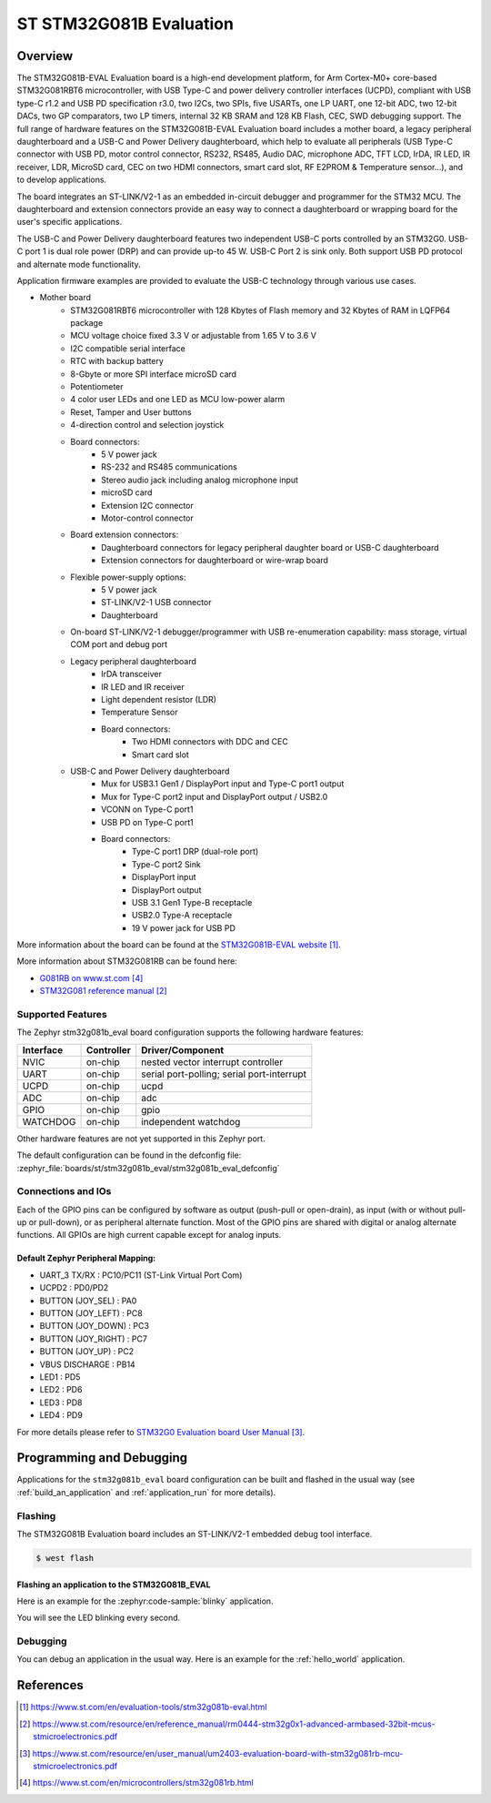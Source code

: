 .. _stm32g081b_eval_board:

ST STM32G081B Evaluation
########################

Overview
********
The STM32G081B-EVAL Evaluation board is a high-end development platform, for
Arm Cortex-M0+ core-based STM32G081RBT6 microcontroller, with USB Type-C and
power delivery controller interfaces (UCPD), compliant with USB type-C r1.2
and USB PD specification r3.0, two I2Cs, two SPIs, five USARTs, one LP UART,
one 12-bit ADC, two 12-bit DACs, two GP comparators, two LP timers, internal
32 KB SRAM and 128 KB Flash, CEC, SWD debugging support. The full range of
hardware features on the STM32G081B-EVAL Evaluation board includes a mother
board, a legacy peripheral daughterboard and a USB-C and Power Delivery
daughterboard, which help to evaluate all peripherals (USB Type-C connector
with USB PD, motor control connector, RS232, RS485, Audio DAC, microphone ADC,
TFT LCD, IrDA, IR LED, IR receiver, LDR, MicroSD card, CEC on two HDMI
connectors, smart card slot, RF E2PROM & Temperature sensor…), and to develop
applications.

The board integrates an ST-LINK/V2-1 as an embedded in-circuit debugger and
programmer for the STM32 MCU. The daughterboard and extension connectors
provide an easy way to connect a daughterboard or wrapping board for the
user's specific applications.

The USB-C and Power Delivery daughterboard
features two independent USB-C ports controlled by an STM32G0. USB-C port 1
is dual role power (DRP) and can provide up-to 45 W. USB-C Port 2 is sink
only. Both support USB PD protocol and alternate mode functionality.

Application firmware examples are provided to evaluate the USB-C technology
through various use cases.



- Mother board
    - STM32G081RBT6 microcontroller with 128 Kbytes of Flash memory and
      32 Kbytes of RAM in LQFP64 package
    - MCU voltage choice fixed 3.3 V or adjustable from 1.65 V to 3.6 V
    - I2C compatible serial interface
    - RTC with backup battery
    - 8-Gbyte or more SPI interface microSD card
    - Potentiometer
    - 4 color user LEDs and one LED as MCU low-power alarm
    - Reset, Tamper and User buttons
    - 4-direction control and selection joystick
    - Board connectors:
        - 5 V power jack
        - RS-232 and RS485 communications
        - Stereo audio jack including analog microphone input
        - microSD card
        - Extension I2C connector
        - Motor-control connector
    - Board extension connectors:
        - Daughterboard connectors for legacy peripheral daughter board or
          USB-C daughterboard
        - Extension connectors for daughterboard or wire-wrap board
    - Flexible power-supply options:
        - 5 V power jack
        - ST-LINK/V2-1 USB connector
        - Daughterboard
    - On-board ST-LINK/V2-1 debugger/programmer with USB re-enumeration
      capability: mass storage, virtual COM port and debug port
    - Legacy peripheral daughterboard
        - IrDA transceiver
        - IR LED and IR receiver
        - Light dependent resistor (LDR)
        - Temperature Sensor
        - Board connectors:
            - Two HDMI connectors with DDC and CEC
            - Smart card slot
    - USB-C and Power Delivery daughterboard
        - Mux for USB3.1 Gen1 / DisplayPort input and Type-C port1 output
        - Mux for Type-C port2 input and DisplayPort output / USB2.0
        - VCONN on Type-C port1
        - USB PD on Type-C port1
        - Board connectors:
            - Type-C port1 DRP (dual-role port)
            - Type-C port2 Sink
            - DisplayPort input
            - DisplayPort output
            - USB 3.1 Gen1 Type-B receptacle
            - USB2.0 Type-A receptacle
            - 19 V power jack for USB PD

.. image:: img/stm32g081b_eval.jpg
   :align: center
   :alt: STM32G081B-EVAL

More information about the board can be found at the `STM32G081B-EVAL website`_.


More information about STM32G081RB can be found here:

- `G081RB on www.st.com`_
- `STM32G081 reference manual`_


Supported Features
==================

The Zephyr stm32g081b_eval board configuration supports the following hardware features:

+-----------+------------+-------------------------------------+
| Interface | Controller | Driver/Component                    |
+===========+============+=====================================+
| NVIC      | on-chip    | nested vector interrupt controller  |
+-----------+------------+-------------------------------------+
| UART      | on-chip    | serial port-polling;                |
|           |            | serial port-interrupt               |
+-----------+------------+-------------------------------------+
| UCPD      | on-chip    + ucpd                                |
+-----------+------------+-------------------------------------+
| ADC       | on-chip    | adc                                 |
+-----------+------------+-------------------------------------+
| GPIO      | on-chip    | gpio                                |
+-----------+------------+-------------------------------------+
| WATCHDOG  | on-chip    | independent watchdog                |
+-----------+------------+-------------------------------------+

Other hardware features are not yet supported in this Zephyr port.

The default configuration can be found in the defconfig file:
:zephyr_file:`boards/st/stm32g081b_eval/stm32g081b_eval_defconfig`

Connections and IOs
===================

Each of the GPIO pins can be configured by software as output (push-pull or open-drain), as
input (with or without pull-up or pull-down), or as peripheral alternate function. Most of the
GPIO pins are shared with digital or analog alternate functions. All GPIOs are high current
capable except for analog inputs.

Default Zephyr Peripheral Mapping:
----------------------------------

- UART_3 TX/RX       : PC10/PC11 (ST-Link Virtual Port Com)
- UCPD2              : PD0/PD2
- BUTTON (JOY_SEL)   : PA0
- BUTTON (JOY_LEFT)  : PC8
- BUTTON (JOY_DOWN)  : PC3
- BUTTON (JOY_RIGHT) : PC7
- BUTTON (JOY_UP)    : PC2
- VBUS DISCHARGE     : PB14
- LED1        : PD5
- LED2        : PD6
- LED3        : PD8
- LED4        : PD9

For more details please refer to `STM32G0 Evaluation board User Manual`_.

Programming and Debugging
*************************

Applications for the ``stm32g081b_eval`` board configuration can be built and
flashed in the usual way (see :ref:`build_an_application` and
:ref:`application_run` for more details).

Flashing
========

The STM32G081B Evaluation board includes an ST-LINK/V2-1 embedded debug tool interface.

.. code-block:: console

   $ west flash

Flashing an application to the STM32G081B_EVAL
----------------------------------------------

Here is an example for the :zephyr:code-sample:`blinky` application.

.. zephyr-app-commands::
   :zephyr-app: samples/basic/blinky
   :board: stm32g081b_eval
   :goals: build flash

You will see the LED blinking every second.

Debugging
=========

You can debug an application in the usual way.  Here is an example for the
:ref:`hello_world` application.

.. zephyr-app-commands::
   :zephyr-app: samples/hello_world
   :board: stm32g081b_eval
   :maybe-skip-config:
   :goals: debug

References
**********

.. target-notes::

.. _STM32G081B-EVAL website:
   https://www.st.com/en/evaluation-tools/stm32g081b-eval.html

.. _STM32G081 reference manual:
   https://www.st.com/resource/en/reference_manual/rm0444-stm32g0x1-advanced-armbased-32bit-mcus-stmicroelectronics.pdf

.. _STM32G0 Evaluation board User Manual:
   https://www.st.com/resource/en/user_manual/um2403-evaluation-board-with-stm32g081rb-mcu-stmicroelectronics.pdf

.. _G081RB on www.st.com:
   https://www.st.com/en/microcontrollers/stm32g081rb.html
